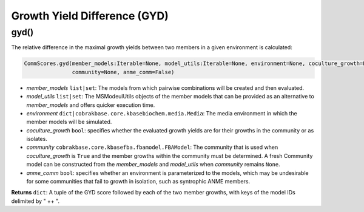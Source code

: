 Growth Yield Difference (GYD)
--------------------------------------

----------------------
gyd()
----------------------

The relative difference in the maximal growth yields between two members in a given environment is calculated:

.. code-block:: python

 CommScores.gyd(member_models:Iterable=None, model_utils:Iterable=None, environment=None, coculture_growth=False,
                community=None, anme_comm=False)

- *member_models* ``list|set``: The models from which pairwise combinations will be created and then evaluated.
- *model_utils* ``list|set``: The MSModeulUtils objects of the member models that can be provided as an alternative to *member_models* and offers quicker execution time.
- *environment* ``dict|cobrakbase.core.kbasebiochem.media.Media``: The media environment in which the member models will be simulated.
- *coculture_growth* ``bool``: specifies whether the evaluated growth yields are for their growths in the community or as isolates.
- *community* ``cobrakbase.core.kbasefba.fbamodel.FBAModel``: The community that is used when *coculture_growth* is ``True`` and the member growths within the community must be determined. A fresh Community model can be constructed from the *member_models* and *model_utils* when *community* remains ``None``.
- *anme_comm* ``bool``: specifies whether an environment is parameterized to the models, which may be undesirable for some communities that fail to growth in isolation, such as syntrophic ANME members.

**Returns** ``dict``: A tuple of the GYD score followed by each of the two member growths, with keys of the model IDs delimited by " ++ ".